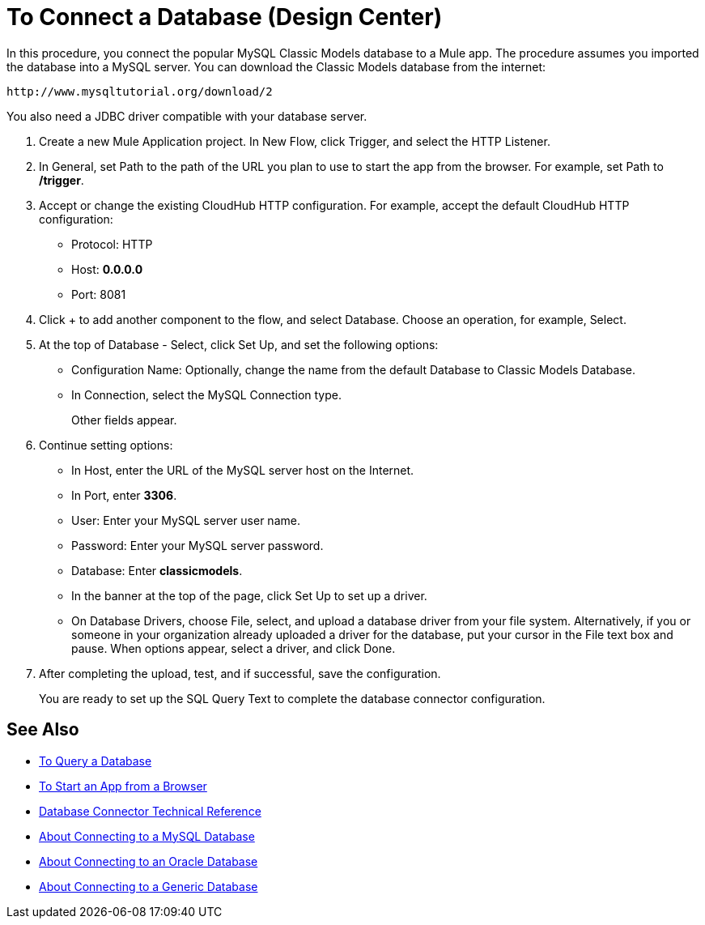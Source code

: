 = To Connect a Database (Design Center)

In this procedure, you connect the popular MySQL Classic Models database to a Mule app. The procedure assumes you imported the database into a MySQL server. You can download the Classic Models database from the internet:

`+http://www.mysqltutorial.org/download/2+`

You also need a JDBC driver compatible with your database server. 

. Create a new Mule Application project. In New Flow, click Trigger, and select the HTTP Listener.
. In General, set Path to the path of the URL you plan to use to start the app from the browser. For example, set Path to */trigger*.
. Accept or change the existing CloudHub HTTP configuration. For example, accept the default CloudHub HTTP configuration:
+
* Protocol: HTTP
* Host: *0.0.0.0*
* Port: 8081
+
. Click + to add another component to the flow, and select Database. Choose an operation, for example, Select.
. At the top of Database - Select, click Set Up, and set the following options:
+
* Configuration Name: Optionally, change the name from the default Database to Classic Models Database.
* In Connection, select the MySQL Connection type.
+
Other fields appear.
+
. Continue setting options:
+
* In Host, enter the URL of the MySQL server host on the Internet.
* In Port, enter *3306*.
* User: Enter your MySQL server user name.
* Password: Enter your MySQL server password.
* Database: Enter *classicmodels*.
* In the banner at the top of the page, click Set Up to set up a driver.
* On Database Drivers, choose File, select, and upload a database driver from your file system. Alternatively, if you or someone in your organization already uploaded a driver for the database, put your cursor in the File text box and pause. When options appear, select a driver, and click Done.
. After completing the upload, test, and if successful, save the configuration.
+
You are ready to set up the SQL Query Text to complete the database connector configuration.

== See Also

* link:/connectors/db-query-db-task[To Query a Database]
* link:/connectors/http-trigger-app-from-browser[To Start an App from a Browser]
* link:/connectors/database-documentation[Database Connector Technical Reference]
* link:/connectors/db-connector-mysql-concept[About Connecting to a MySQL Database]
* link:/connectors/db-connector-oracle-concept[About Connecting to an Oracle Database]
* link:/connectors/db-connector-generic-concept[About Connecting to a Generic Database]


